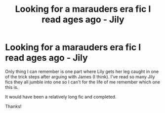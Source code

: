 #+TITLE: Looking for a marauders era fic I read ages ago - Jily

* Looking for a marauders era fic I read ages ago - Jily
:PROPERTIES:
:Author: Emily-Jayne_x
:Score: 1
:DateUnix: 1584829023.0
:DateShort: 2020-Mar-22
:FlairText: Request
:END:
Only thing I can remember is one part where Lily gets her leg caught in one of the trick steps after arguing with James (I think). I've read so many Jily fics they all jumble into one so I can't for the life of me remember which one this is.

It would have been a relatively long fic and completed.

Thanks!

